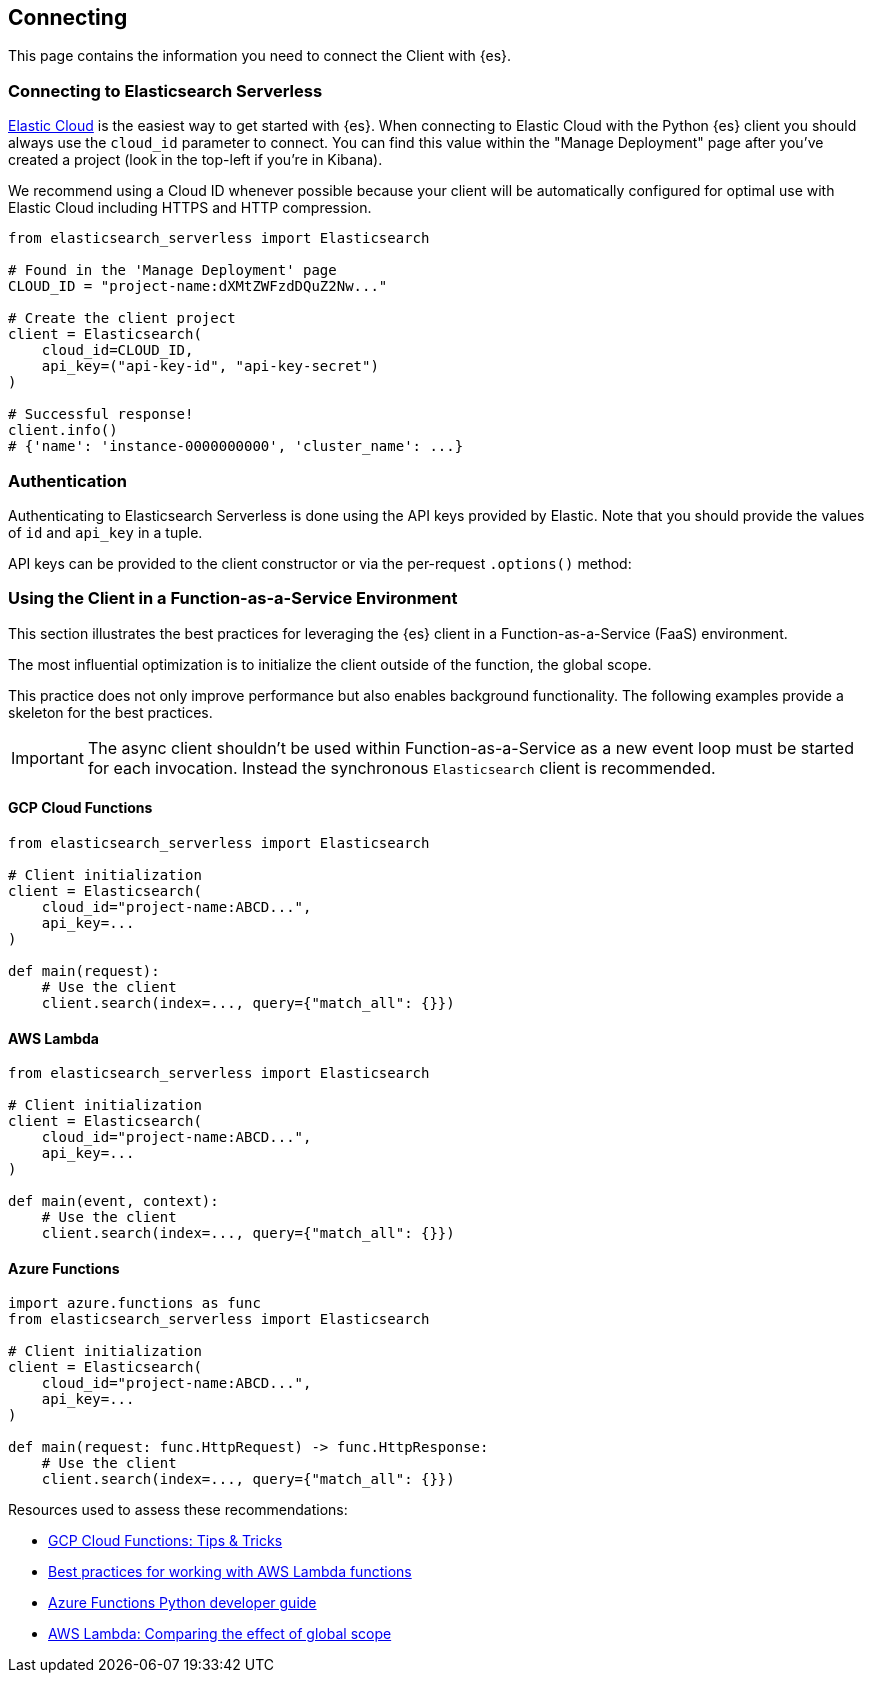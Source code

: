 [[connecting]]
== Connecting

This page contains the information you need to connect the Client with {es}.

[discrete]
[[connect-ec]]
=== Connecting to Elasticsearch Serverless

https://www.elastic.co/guide/en/cloud/current/ec-getting-started.html[Elastic Cloud] 
is the easiest way to get started with {es}. When connecting to Elastic Cloud 
with the Python {es} client you should always use the `cloud_id` 
parameter to connect. You can find this value within the "Manage Deployment" 
page after you've created a project (look in the top-left if you're in Kibana).

We recommend using a Cloud ID whenever possible because your client will be 
automatically configured for optimal use with Elastic Cloud including HTTPS and 
HTTP compression.

[source,python]
----
from elasticsearch_serverless import Elasticsearch

# Found in the 'Manage Deployment' page
CLOUD_ID = "project-name:dXMtZWFzdDQuZ2Nw..."

# Create the client project
client = Elasticsearch(
    cloud_id=CLOUD_ID,
    api_key=("api-key-id", "api-key-secret")
)

# Successful response!
client.info()
# {'name': 'instance-0000000000', 'cluster_name': ...}
----

[discrete]
[[authentication]]
=== Authentication

Authenticating to Elasticsearch Serverless is done using the API keys provided by Elastic.
Note that you should provide the values of `id` and `api_key` in a tuple.

API keys can be provided to the client constructor or via the per-request `.options()` method:

[discrete]
[[connecting-faas]]
=== Using the Client in a Function-as-a-Service Environment

This section illustrates the best practices for leveraging the {es} client in a 
Function-as-a-Service (FaaS) environment.

The most influential optimization is to initialize the client outside of the 
function, the global scope.

This practice does not only improve performance but also enables background 
functionality.
The following examples provide a skeleton for the best practices.

IMPORTANT: The async client shouldn't be used within Function-as-a-Service as a new event
           loop must be started for each invocation. Instead the synchronous `Elasticsearch`
           client is recommended.

[discrete]
[[connecting-faas-gcp]]
==== GCP Cloud Functions

[source,python]
----
from elasticsearch_serverless import Elasticsearch

# Client initialization
client = Elasticsearch(
    cloud_id="project-name:ABCD...",
    api_key=...
)

def main(request):
    # Use the client
    client.search(index=..., query={"match_all": {}})

----

[discrete]
[[connecting-faas-aws]]
==== AWS Lambda

[source,python]
----
from elasticsearch_serverless import Elasticsearch

# Client initialization
client = Elasticsearch(
    cloud_id="project-name:ABCD...",
    api_key=...
)

def main(event, context):
    # Use the client
    client.search(index=..., query={"match_all": {}})

----

[discrete]
[[connecting-faas-azure]]
==== Azure Functions

[source,python]
----
import azure.functions as func
from elasticsearch_serverless import Elasticsearch

# Client initialization
client = Elasticsearch(
    cloud_id="project-name:ABCD...",
    api_key=...
)

def main(request: func.HttpRequest) -> func.HttpResponse:
    # Use the client
    client.search(index=..., query={"match_all": {}})

----

Resources used to assess these recommendations:

* https://cloud.google.com/functions/docs/bestpractices/tips#use_global_variables_to_reuse_objects_in_future_invocations[GCP Cloud Functions: Tips & Tricks]
* https://docs.aws.amazon.com/lambda/latest/dg/best-practices.html[Best practices for working with AWS Lambda functions]
* https://docs.microsoft.com/en-us/azure/azure-functions/functions-reference-python?tabs=azurecli-linux%2Capplication-level#global-variables[Azure Functions Python developer guide]
* https://docs.aws.amazon.com/lambda/latest/operatorguide/global-scope.html[AWS Lambda: Comparing the effect of global scope]
